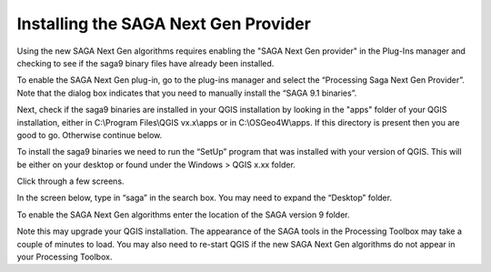 =====================================
Installing the SAGA Next Gen Provider
=====================================

Using the new SAGA Next Gen algorithms requires enabling the "SAGA Next Gen provider" in the Plug-Ins manager and checking to see if the saga9 binary files have already been installed.

To enable the SAGA Next Gen plug-in, go to the plug-ins manager and select the “Processing Saga Next Gen Provider”. Note that the dialog box indicates that you need to manually install the “SAGA 9.1 binaries”.

.. image:: img/saga_ng_1.jpg
  :align: center

Next, check if the saga9 binaries are installed in your QGIS installation by looking in the "apps" folder of your QGIS installation, either in C:\\Program Files\\QGIS vx.x\\apps or in C:\\OSGeo4W\\apps. If this directory is present then you are good to go. Otherwise continue below.

To install the saga9 binaries we need to run the “SetUp” program that was installed with your version of QGIS. This will be either on your desktop or found under the Windows > QGIS x.xx folder.

.. image:: img/saga_ng_2.jpg
  :align: center

Click through a few screens.

.. image:: img/saga_ng_3.jpg
  :align: center

.. image:: img/saga_ng_4.jpg
  :align: center

.. image:: img/saga_ng_5.jpg
  :align: center

In the screen below, type in “saga” in the search box. You may need to expand the “Desktop” folder.

.. image:: img/saga_ng_6.jpg
  :align: center

To enable the SAGA Next Gen algorithms enter the location of the SAGA version 9 folder.

.. image:: img/OTB_3.jpg
  :align: center

Note this may upgrade your QGIS installation. The appearance of the SAGA tools in the Processing Toolbox may take a couple of minutes to load. You may also need to re-start QGIS if the new SAGA Next Gen algorithms do not appear in your Processing Toolbox.
